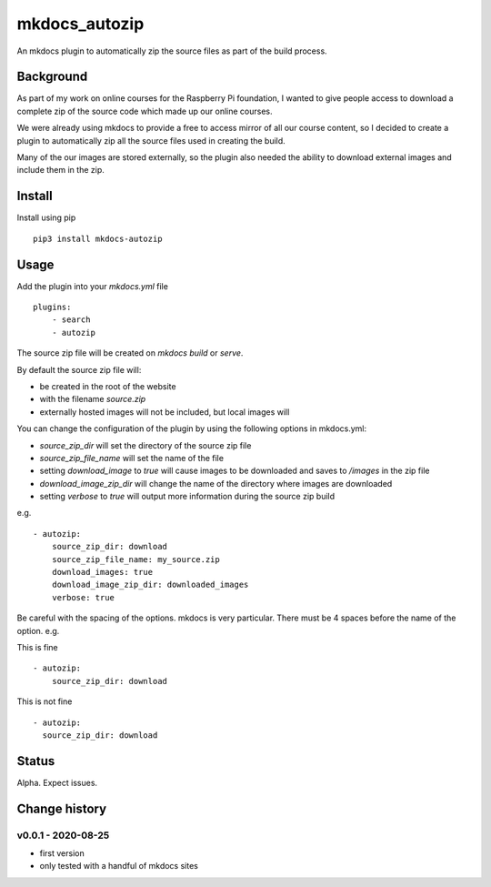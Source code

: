mkdocs_autozip
==============

An mkdocs plugin to automatically zip the source files as part of the build process.

Background
----------

As part of my work on online courses for the Raspberry Pi foundation, I wanted to give people access to download a complete zip of the source code which made up our online courses.

We were already using mkdocs to provide a free to access mirror of all our course content, so I decided to create a plugin to automatically zip all the source files used in creating the build.

Many of the our images are stored externally, so the plugin also needed the ability to download external images and include them in the zip.

Install
-------

Install using pip ::

    pip3 install mkdocs-autozip

Usage
-----

Add the plugin into your `mkdocs.yml` file ::

    plugins:
        - search
        - autozip

The source zip file will be created on `mkdocs build` or `serve`.

By default the source zip file will:

+ be created in the root of the website 
+ with the filename `source.zip`
+ externally hosted images will not be included, but local images will

You can change the configuration of the plugin by using the following options in mkdocs.yml:

+ `source_zip_dir` will set the directory of the source zip file 
+ `source_zip_file_name` will set the name of the file
+ setting `download_image` to `true` will cause images to be downloaded and saves to `/images` in the zip file
+ `download_image_zip_dir` will change the name of the directory where images are downloaded
+ setting `verbose` to `true` will output  more information during the source zip build

e.g. ::

    - autozip:
        source_zip_dir: download
        source_zip_file_name: my_source.zip
        download_images: true
        download_image_zip_dir: downloaded_images
        verbose: true

Be careful with the spacing of the options. mkdocs is very particular. There must be 4 spaces before the name of the option. e.g.

This is fine ::

    - autozip:
        source_zip_dir: download

This is not fine ::

    - autozip:
      source_zip_dir: download

Status
------

Alpha. Expect issues.

Change history
--------------

v0.0.1 - 2020-08-25
^^^^^^^^^^^^^^^^^^^

+ first version
+ only tested with a handful of mkdocs sites
